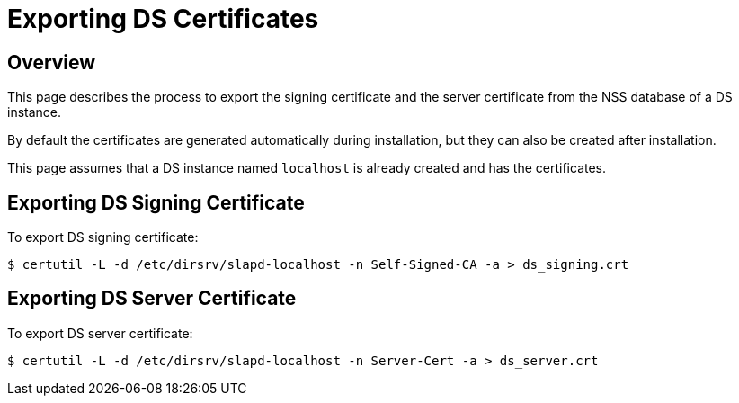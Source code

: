 // initial content copied from https://github.com/dogtagpki/pki/wiki/Exporting-DS-Certificates
= Exporting DS Certificates 

== Overview 

This page describes the process to export the signing certificate and the server certificate from the NSS database of a DS instance.

By default the certificates are generated automatically during installation,
but they can also be created after installation.

This page assumes that a DS instance named `localhost` is already created and has the certificates.

== Exporting DS Signing Certificate 

To export DS signing certificate:

----
$ certutil -L -d /etc/dirsrv/slapd-localhost -n Self-Signed-CA -a > ds_signing.crt
----

== Exporting DS Server Certificate 

To export DS server certificate:

----
$ certutil -L -d /etc/dirsrv/slapd-localhost -n Server-Cert -a > ds_server.crt
----
